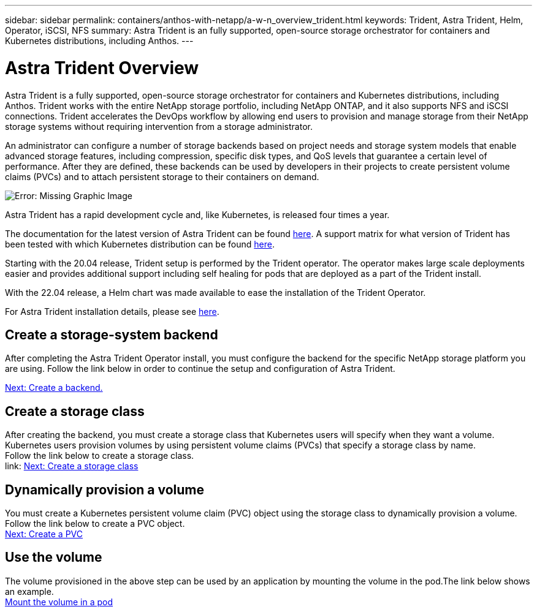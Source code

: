 ---
sidebar: sidebar
permalink: containers/anthos-with-netapp/a-w-n_overview_trident.html
keywords: Trident, Astra Trident, Helm, Operator, iSCSI, NFS
summary: Astra Trident is an fully supported, open-source storage orchestrator for containers and Kubernetes distributions, including Anthos.
---

= Astra Trident Overview
:hardbreaks:
:nofooter:
:icons: font
:linkattrs:
:imagesdir: ./../../media/

//
// This file was created with NDAC Version 0.9 (June 4, 2020)
//
// 2020-06-25 14:31:33.563897
//

Astra Trident is a fully supported, open-source storage orchestrator for containers and Kubernetes distributions, including Anthos. Trident works with the entire NetApp storage portfolio, including NetApp ONTAP, and it also supports NFS and iSCSI connections. Trident accelerates the DevOps workflow by allowing end users to provision and manage storage from their NetApp storage systems without requiring intervention from a storage administrator.

An administrator can configure a number of storage backends based on project needs and storage system models that enable advanced storage features, including compression, specific disk types, and QoS levels that guarantee a certain level of performance. After they are defined, these backends can be used by developers in their projects to create persistent volume claims (PVCs) and to attach persistent storage to their containers on demand.

image:a-w-n_astra_trident.png[Error: Missing Graphic Image]

Astra Trident has a rapid development cycle and, like Kubernetes, is released four times a year.

The documentation for the latest version of Astra Trident can be found https://docs.netapp.com/us-en/trident/index.html[here]. A support matrix for what version of Trident has been tested with which Kubernetes distribution can be found https://docs.netapp.com/us-en/trident/trident-get-started/requirements.html#supported-frontends-orchestrators[here].

Starting with the 20.04 release, Trident setup is performed by the Trident operator. The operator makes large scale deployments easier and provides additional support including self healing for pods that are deployed as a part of the Trident install.

With the 22.04 release, a Helm chart was made available to ease the installation of the Trident Operator.

For Astra Trident installation details, please see https://docs.netapp.com/us-en/trident/trident-get-started/kubernetes-deploy.html[here].


== Create a storage-system backend

After completing the Astra Trident Operator install, you must configure the backend for the specific NetApp storage platform you are using. Follow the link below in order to continue the setup and configuration of Astra Trident.

link:https://docs.netapp.com/us-en/trident/trident-get-started/kubernetes-postdeployment.html#step-1-create-a-backend[Next: Create a backend.]

== Create a storage class

After creating the backend, you must create a storage class that Kubernetes users will specify when they want a volume. Kubernetes users provision volumes by using persistent volume claims (PVCs) that specify a storage class by name.
Follow the link below to create a storage class.
link: https://docs.netapp.com/us-en/trident/trident-get-started/kubernetes-postdeployment.html#step-2-create-a-storage-class[Next: Create a storage class]

== Dynamically provision a volume

You must create a Kubernetes persistent volume claim (PVC) object using the storage class to dynamically provision a volume. Follow the link below to create a PVC object.
link:https://docs.netapp.com/us-en/trident/trident-get-started/kubernetes-postdeployment.html#step-2-create-a-storage-class[Next: Create a PVC]

== Use the volume

The volume provisioned in the above step can be used by an application by mounting the volume in the pod.The link below shows an example.
link:https://docs.netapp.com/us-en/trident/trident-get-started/kubernetes-postdeployment.html#step-4-mount-the-volumes-in-a-pod[Mount the volume in a pod]